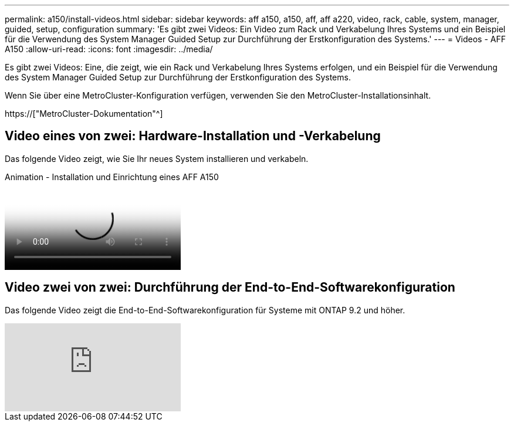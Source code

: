 ---
permalink: a150/install-videos.html 
sidebar: sidebar 
keywords: aff a150, a150, aff, aff a220, video, rack, cable, system, manager, guided, setup, configuration 
summary: 'Es gibt zwei Videos: Ein Video zum Rack und Verkabelung Ihres Systems und ein Beispiel für die Verwendung des System Manager Guided Setup zur Durchführung der Erstkonfiguration des Systems.' 
---
= Videos - AFF A150
:allow-uri-read: 
:icons: font
:imagesdir: ../media/


[role="lead"]
Es gibt zwei Videos: Eine, die zeigt, wie ein Rack und Verkabelung Ihres Systems erfolgen, und ein Beispiel für die Verwendung des System Manager Guided Setup zur Durchführung der Erstkonfiguration des Systems.

Wenn Sie über eine MetroCluster-Konfiguration verfügen, verwenden Sie den MetroCluster-Installationsinhalt.

https://["MetroCluster-Dokumentation"^]



== Video eines von zwei: Hardware-Installation und -Verkabelung

Das folgende Video zeigt, wie Sie Ihr neues System installieren und verkabeln.

.Animation - Installation und Einrichtung eines AFF A150
video::561d941a-f387-4eb9-a10a-afb30029eb36[panopto]


== Video zwei von zwei: Durchführung der End-to-End-Softwarekonfiguration

Das folgende Video zeigt die End-to-End-Softwarekonfiguration für Systeme mit ONTAP 9.2 und höher.

video::WAE0afWhj1c?[youtube]